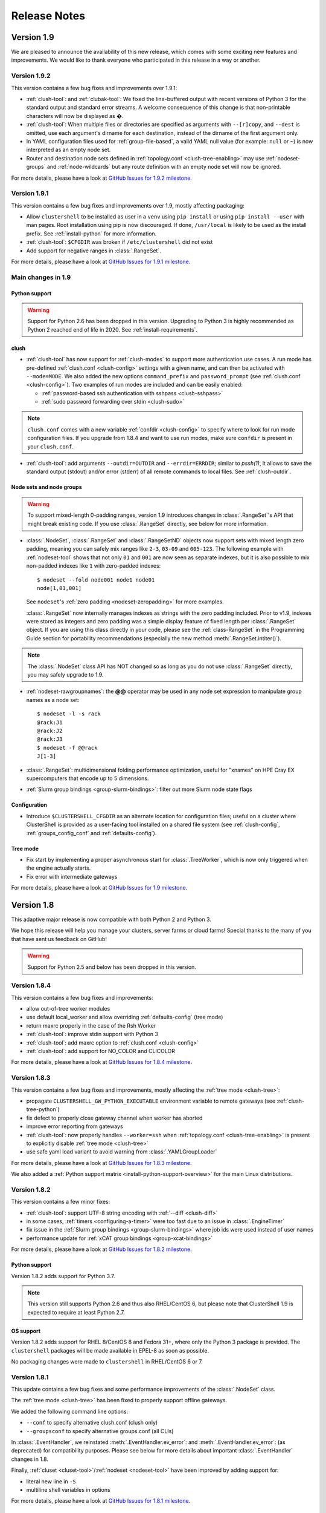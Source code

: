 .. highlight:: console

Release Notes
=============

Version 1.9
-----------

We are pleased to announce the availability of this new release, which comes
with some exciting new features and improvements. We would like to thank
everyone who participated in this release in a way or another.

Version 1.9.2
^^^^^^^^^^^^^

This version contains a few bug fixes and improvements over 1.9.1:

* :ref:`clush-tool`: and :ref:`clubak-tool`: We fixed the line-buffered
  output with recent versions of Python 3 for the standard output and
  standard error streams. A welcome consequence of this change is that
  non-printable characters will now be displayed as �.

* :ref:`clush-tool`: When multiple files or directories are specified as
  arguments with ``--[r]copy``, and ``--dest`` is omitted, use each
  argument's dirname for each destination, instead of the dirname of the
  first argument only.

* In YAML configuration files used for :ref:`group-file-based`, a valid
  YAML null value (for example: ``null`` or ``~``) is now interpreted as
  an empty node set.

* Router and destination node sets defined in
  :ref:`topology.conf <clush-tree-enabling>` may use
  :ref:`nodeset-groups` and :ref:`node-wildcards` but any route
  definition with an empty node set will now be ignored.

For more details, please have a look at `GitHub Issues for 1.9.2 milestone`_.

Version 1.9.1
^^^^^^^^^^^^^

This version contains a few bug fixes and improvements over 1.9, mostly
affecting packaging:

* Allow ``clustershell`` to be installed as user in a ``venv`` using
  ``pip install`` or using ``pip install --user`` with man pages. Root
  installation using pip is now discouraged. If done, ``/usr/local`` is
  likely to be used as the install prefix. See :ref:`install-python` for
  more information.

* :ref:`clush-tool`: ``$CFGDIR`` was broken if ``/etc/clustershell`` did not
  exist

* Add support for negative ranges in :class:`.RangeSet`.

For more details, please have a look at `GitHub Issues for 1.9.1 milestone`_.

Main changes in 1.9
^^^^^^^^^^^^^^^^^^^

Python support
""""""""""""""

.. warning:: Support for Python 2.6 has been dropped in this version.
   Upgrading to Python 3 is highly recommended as Python 2 reached end of
   life in 2020. See :ref:`install-requirements`.

clush
"""""

* :ref:`clush-tool` has now support for :ref:`clush-modes` to support more
  authentication use cases. A run mode has pre-defined
  :ref:`clush.conf <clush-config>` settings with a given name, and can then
  be activated with ``--mode=MODE``. We also added the new options
  ``command_prefix`` and ``password_prompt`` (see
  :ref:`clush.conf <clush-config>`). Two examples of run modes are included
  and can be easily enabled:

  * :ref:`password-based ssh authentication with sshpass <clush-sshpass>`

  * :ref:`sudo password forwarding over stdin <clush-sudo>`

.. note:: ``clush.conf`` comes with a new variable
   :ref:`confdir <clush-config>` to specify where to look for run mode
   configuration files. If you upgrade from 1.8.4 and want to use run modes,
   make sure ``confdir`` is present in your ``clush.conf``.

* :ref:`clush-tool`: add arguments ``--outdir=OUTDIR`` and
  ``--errdir=ERRDIR``; similar to *pssh(1)*, it allows to save the standard
  output (stdout) and/or error (stderr) of all remote commands to local
  files. See :ref:`clush-outdir`.

Node sets and node groups
"""""""""""""""""""""""""

.. warning:: To support mixed-length 0-padding ranges, version 1.9 introduces
   changes in :class:`.RangeSet`'s API that might break existing code. If you
   use :class:`.RangeSet` directly, see below for more information.

* :class:`.NodeSet`, :class:`.RangeSet` and :class:`.RangeSetND` objects now
  support sets with mixed length zero padding, meaning you can safely mix
  ranges like ``2-3``, ``03-09`` and ``005-123``.
  The following example with :ref:`nodeset-tool` shows that not only ``01``
  and ``001`` are now seen as separate indexes, but it is also possible to mix
  non-padded indexes like ``1`` with zero-padded indexes::

    $ nodeset --fold node001 node1 node01
    node[1,01,001]

  See ``nodeset``'s :ref:`zero padding <nodeset-zeropadding>` for more examples.

  :class:`.RangeSet` now internally manages indexes as strings with the zero
  padding included. Prior to v1.9, indexes were stored as integers and zero
  padding was a simple display feature of fixed length per :class:`.RangeSet`
  object. If you are using this class directly in your code, please see the
  :ref:`class-RangeSet` in the Programming Guide section for portability
  recommendations (especially the new method :meth:`.RangeSet.intiter()`).

.. note:: The :class:`.NodeSet` class API has NOT changed so as long as you do
   not use :class:`.RangeSet` directly, you may safely upgrade to 1.9.

* :ref:`nodeset-rawgroupnames`: the **@@** operator may be used in any node
  set expression to manipulate group names as a node set::

    $ nodeset -l -s rack
    @rack:J1
    @rack:J2
    @rack:J3
    $ nodeset -f @@rack
    J[1-3]

* :class:`.RangeSet`: multidimensional folding performance optimization,
  useful for "xnames" on HPE Cray EX supercomputers that encode up to 5
  dimensions.

* :ref:`Slurm group bindings <group-slurm-bindings>`: filter out more Slurm
  node state flags

Configuration
"""""""""""""

* Introduce ``$CLUSTERSHELL_CFGDIR`` as an alternate location for
  configuration files; useful on a cluster where ClusterShell is provided
  as a user-facing tool installed on a shared file system (see
  :ref:`clush-config`, :ref:`groups_config_conf` and :ref:`defaults-config`).

Tree mode
"""""""""

* Fix start by implementing a proper asynchronous start for :class:`.TreeWorker`,
  which is now only triggered when the engine actually starts.

* Fix error with intermediate gateways

For more details, please have a look at `GitHub Issues for 1.9 milestone`_.


Version 1.8
-----------

This adaptive major release is now compatible with both Python 2 and Python 3.

We hope this release will help you manage your clusters, server farms or cloud
farms! Special thanks to the many of you that have sent us feedback on GitHub!

.. warning:: Support for Python 2.5 and below has been dropped in this version.

Version 1.8.4
^^^^^^^^^^^^^

This version contains a few bug fixes and improvements:

* allow out-of-tree worker modules

* use default local_worker and allow overriding :ref:`defaults-config` (tree mode)

* return maxrc properly in the case of the Rsh Worker

* :ref:`clush-tool`: improve stdin support with Python 3

* :ref:`clush-tool`: add maxrc option to :ref:`clush.conf <clush-config>`

* :ref:`clush-tool`: add support for NO_COLOR and CLICOLOR

For more details, please have a look at `GitHub Issues for 1.8.4 milestone`_.


Version 1.8.3
^^^^^^^^^^^^^

This version contains a few bug fixes and improvements, mostly affecting the
:ref:`tree mode <clush-tree>`:

* propagate ``CLUSTERSHELL_GW_PYTHON_EXECUTABLE`` environment variable to
  remote gateways (see :ref:`clush-tree-python`)

* fix defect to properly close gateway channel when worker has aborted

* improve error reporting from gateways

* :ref:`clush-tool`: now properly handles ``--worker=ssh`` when
  :ref:`topology.conf <clush-tree-enabling>` is present to explicitly disable
  :ref:`tree mode <clush-tree>`

* use safe yaml load variant to avoid warning from :class:`.YAMLGroupLoader`


For more details, please have a look at `GitHub Issues for 1.8.3 milestone`_.

We also added a :ref:`Python support matrix <install-python-support-overview>`
for the main Linux distributions.


Version 1.8.2
^^^^^^^^^^^^^

This version contains a few minor fixes:

* :ref:`clush-tool`: support UTF-8 string encoding with
  :ref:`--diff <clush-diff>`

* in some cases, :ref:`timers <configuring-a-timer>` were too fast due to an
  issue in :class:`.EngineTimer`

* fix issue in the :ref:`Slurm group bindings <group-slurm-bindings>` where job
  ids were used instead of user names

* performance update for :ref:`xCAT group bindings <group-xcat-bindings>`

For more details, please have a look at `GitHub Issues for 1.8.2 milestone`_.

Python support
""""""""""""""

Version 1.8.2 adds support for Python 3.7.

.. note:: This version still supports Python 2.6 and thus also RHEL/CentOS
   6, but please note that ClusterShell 1.9 is expected to require at least
   Python 2.7.

OS support
""""""""""

Version 1.8.2 adds support for RHEL 8/CentOS 8 and Fedora 31+, where only the
Python 3 package is provided. The ``clustershell`` packages will be made
available in EPEL-8 as soon as possible.

No packaging changes were made to ``clustershell`` in RHEL/CentOS 6 or 7.


Version 1.8.1
^^^^^^^^^^^^^

This update contains a few bug fixes and some performance improvements of the
:class:`.NodeSet` class.

The :ref:`tree mode <clush-tree>` has been fixed to properly support offline
gateways.

We added the following command line options:

* ``--conf`` to specify alternative clush.conf (clush only)

* ``--groupsconf`` to specify alternative groups.conf (all CLIs)

In :class:`.EventHandler`, we reinstated :meth:`.EventHandler.ev_error`: and
:meth:`.EventHandler.ev_error`: (as deprecated) for compatibility purposes.
Please see below for more details about important :class:`.EventHandler`
changes in 1.8.

Finally, :ref:`cluset <cluset-tool>`/:ref:`nodeset <nodeset-tool>` have been
improved by adding support for:

* literal new line in ``-S``

* multiline shell variables in options

For more details, please have a look at `GitHub Issues for 1.8.1 milestone`_.

Main changes in 1.8
^^^^^^^^^^^^^^^^^^^

For more details, please have a look at `GitHub Issues for 1.8 milestone`_.

CLI (command line interface)
""""""""""""""""""""""""""""

If you use the :ref:`clush <clush-tool>` or
:ref:`cluset <cluset-tool>`/:ref:`nodeset <nodeset-tool>` tools, there are no
major changes since 1.7, though a few bug fixes and improvements have been
done:

* It is now possible to work with numeric node names with cluset/nodeset::

    $ nodeset --fold 6704 6705 r931 r930
    [6704-6705],r[930-931]

    $ squeue -h -o '%i' -u $USER | cluset -f
    [680240-680245,680310]

  As a reminder, cluset/nodeset has always had an option to switch to numerical
  cluster ranges (only), using ``-R/--rangeset``::

    $ squeue -h -o '%i' -u $USER | cluset -f -R
    680240-680245,680310

* Node group configuration is now loaded and processed only when required.
  This is actually an improvement of the :class:`.NodeSet` class that the
  tools readily benefit. This should improve both usability and performance.

* YAML group files are now ignored for users that don't have the permission
  to read them (see :ref:`group-file-based` for more info about group files).

* :ref:`clush <clush-tool>` now use slightly different colors that are legible
  on dark backgrounds.

* :ref:`clush-tree`:

  + Better detection of the Python executable, and, if needed, we added a new
    environment variable to override it, see :ref:`clush-tree-python`.

  + You must use the same major version of Python on the gateways and the root
    node.

.. highlight:: python

Python library
""""""""""""""

If you're a developer and use the ClusterShell Python library, please read
below.

Python 3 support
++++++++++++++++

Starting in 1.8, the library can also be used with Python 3. The code is
compatible with both Python 2 and 3 at the same time. To make it possible,
we performed a full code refactoring (without changing the behavior).

.. note:: When using Python 3, we recommend Python 3.4 or any more recent
          version.

Improved Event API
++++++++++++++++++

We've made some changes to :class:`.EventHandler`, a class that defines a
simple interface to handle events generated by :class:`.Worker`,
:class:`.EventTimer` and :class:`.EventPort` objects.

Please note that all programs already based on :class:`.EventHandler` should
work with this new version of ClusterShell without any code change (backward
API compatibility across 1.x versions is enforced). We use object
*introspection*, the ability to determine the type of an object at runtime,
to make the Event API evolve smoothly. We do still recommend to change your
code as soon as possible as we'll break backward compatibility in the future
major release 2.0.

The signatures of the following :class:`.EventHandler` methods **changed** in
1.8:

* :meth:`.EventHandler.ev_pickup`: new ``node`` argument
* :meth:`.EventHandler.ev_read`: new ``node``, ``sname`` and ``msg`` arguments
* :meth:`.EventHandler.ev_hup`: new ``node``, ``rc`` argument
* :meth:`.EventHandler.ev_close`: new ``timedout`` argument

Both old and new signatures are supported in 1.8. The old signatures will
be deprecated in a future 1.x release and **removed** in version 2.0.

The new methods aims to be more convenient to use by avoiding the need of
accessing context-specific :class:`.Worker` attributes like
``worker.current_node`` (replaced with the ``node`` argument in that case).

Also, please note that the following :class:`.EventHandler` methods will be
removed in 2.0:

* ``EventHandler.ev_error()``: its use should be replaced with
  :meth:`.EventHandler.ev_read` by comparing the stream name ``sname``
  with :attr:`.Worker.SNAME_STDERR`, like in the example below::

    class MyEventHandler(EventHandler):

        def ev_read(self, worker, node, sname, msg):
            if sname == worker.SNAME_STDERR:
                print('error from %s: %s' % (node, msg))

* ``EventHandler.ev_timeout()``: its use should be replaced with
  :meth:`.EventHandler.ev_close` by checking for the new ``timedout``
  argument, which is set to ``True`` when a timeout occurred.

We recommend developers to start using the improved :mod:`.Event` API now.
Please don't forget to update your packaging requirements to use ClusterShell
1.8 or later.

Task and standard input (stdin)
+++++++++++++++++++++++++++++++

:meth:`.Task.shell` and :meth:`.Task.run` have a new ``stdin`` boolean
argument which if set to ``False`` prevents the use of stdin by sending
EOF at first read, like if it is connected to /dev/null.

If not specified, its value is managed by the :ref:`defaults-config`.
Its default value in :class:`.Defaults` is set to ``True`` for backward
compatibility, but could change in a future major release.

If your program doesn't plan to listen to stdin, it is recommended to set
``stdin=False`` when calling these two methods.

.. highlight:: console

Packaging changes
"""""""""""""""""

We recommend that package maintainers use separate subpackages for Python 2
and Python 3, to install ClusterShell modules and related command line tools.
The Python 2 and Python 3 stacks should be fully installable in parallel.

For the RPM packaging, there is now two subpackages
``python2-clustershell`` and ``python3-clustershell`` (or
``python34-clustershell`` in EPEL), each providing
the library and tools for the corresponding version of Python.

The ``clustershell`` package includes the common configuration files and
documentation and requires ``python2-clustershell``, mainly because
Python 2 is still the default interpreter on most operating systems.

``vim-clustershell`` was confusing so we removed it and added the vim
extensions to the main ``clustershell`` subpackage.

Version 1.8 should be readily available as RPMs in the following
distributions or RPM repositories:

* EPEL 6 and 7
* Fedora 26 and 27
* openSUSE Factory and Leap

On a supported environment, you can expect a smooth upgrade from version 1.6+.

We also expect the packaging to be updated for Debian.

Version 1.7
-----------

It's just a small version bump from the well-known 1.6 version, but
ClusterShell 1.7 comes with some nice new features that we hope you'll enjoy!
Most of these features have already been tested on some very large Linux
production systems.

Version 1.7 and possible future minor versions 1.7.x are compatible with
Python 2.4 up to Python 2.7 (for example: from RedHat EL5 to EL7). Upgrade
from version 1.6 to 1.7 should be painless and is fully supported.


Version 1.7.3
^^^^^^^^^^^^^

This update contains a few bug fixes and some interesting performance
improvements. This is also the first release published under the
GNU Lesser General Public License, version 2.1 or later (`LGPL v2.1+`_).
Previous releases were published under the `CeCILL-C V1`_.

Quite a bit of work has been done on the *fanout* of processes that the library
uses to execute commands. We implemenented a basic per-worker *fanout* to fix
the broken behaviour in tree mode. Thanks to this, it is now possible to use
fanout=1 with gateways. The :ref:`documentation <clush-tree-fanout>` has also
been clarified.

An issue that led to broken pipe errors but also affected performance has been
fixed in :ref:`tree mode <clush-tree>` when copying files.

An issue with :ref:`clush-tool` -L where nodes weren't always properly sorted
has been fixed.

The performance of :class:`.MsgTree`, the class used by the library to
aggregate identical command outputs, has been improved. We have seen up to 75%
speed improvement in some cases.

Finally, a :ref:`cluset <cluset-tool>` command has been added to avoid a
conflict with `xCAT`_ nodeset command. It is the same command as
:ref:`nodeset-tool`.

For more details, please have a look at `GitHub Issues for 1.7.3 milestone`_.

ClusterShell 1.7.3 is compatible with Python 2.4 up to Python 2.7 (for
example: from RedHat EL5 to EL7). Upgrades from versions 1.6 or 1.7 are
supported.

Version 1.7.2
^^^^^^^^^^^^^

This minor version fixes a defect in :ref:`tree mode <clush-tree>` that led
to broken pipe errors or unwanted backtraces.

The :class:`.NodeSet` class now supports the empty string as input. In
practice, you may now safely reuse the output of a
:ref:`nodeset <nodeset-tool>` command as input argument for another
:ref:`nodeset <nodeset-tool>` command, even if the result is an empty string.

A new option ``--pick`` is available for :ref:`clush <clush-pick>` and
:ref:`nodeset <nodeset-pick>` to pick N node(s) at random from the resulting
node set.

For more details, please have a look at `GitHub Issues for 1.7.2 milestone`_.

ClusterShell 1.7.2 is compatible with Python 2.4 up to Python 2.7 (for
example: from RedHat EL5 to EL7). Upgrades from versions 1.6 or 1.7 are
supported.

Version 1.7.1
^^^^^^^^^^^^^

This minor version contains a few bug fixes, mostly related to
:ref:`guide-NodeSet`.

This version also contains bug fixes and performance improvements in tree
propagation mode.

For more details, please have a look at `GitHub Issues for 1.7.1 milestone`_.

ClusterShell 1.7.1 is compatible with Python 2.4 up to Python 2.7 (for
example: from RedHat EL5 to EL7). Upgrades from versions 1.6 or 1.7 are
supported.

Main changes in 1.7
^^^^^^^^^^^^^^^^^^^

This new version comes with a refreshed documentation, based on the Sphinx
documentation generator, available on http://clustershell.readthedocs.org.

The main new features of version 1.7 are described below.

Multidimensional nodesets
"""""""""""""""""""""""""

The :class:`.NodeSet` class and :ref:`nodeset <nodeset-tool>` command-line
have been improved to support multidimentional node sets with folding
capability. The use of nD naming scheme is sometimes used to map node names to
physical location like ``name-<rack>-<position>`` or node position within the
cluster interconnect network topology.

A first example of 3D nodeset expansion is a good way to start::

    $ nodeset -e gpu-[1,3]-[4-5]-[0-6/2]
    gpu-1-4-0 gpu-1-4-2 gpu-1-4-4 gpu-1-4-6 gpu-1-5-0 gpu-1-5-2 gpu-1-5-4
    gpu-1-5-6 gpu-3-4-0 gpu-3-4-2 gpu-3-4-4 gpu-3-4-6 gpu-3-5-0 gpu-3-5-2
    gpu-3-5-4 gpu-3-5-6

You've probably noticed the ``/2`` notation of the last dimension. It's called
a step and behaves as one would expect, and is fully supported with nD
nodesets.

All other :ref:`nodeset <nodeset-tool>` commands and options are supported
with nD nodesets. For example, it's always useful to have a quick way to count
the number of nodes in a nodeset::

    $ nodeset -c gpu-[1,3]-[4-5]-[0-6/2]
    16

Then to show the most interesting new capability of the underlying
:class:`.NodeSet` class in version 1.7, a folding example is probably
appropriate::

    $ nodeset -f compute-1-[1-34] compute-2-[1-34]
    compute-[1-2]-[1-34]

In the above example, nodeset will try to find a very compact nodesets
representation whenever possible. ClusterShell is probably the first and only
cluster tool capable of doing such complex nodeset folding.

Attention, as not all cluster tools are supporting this kind of complex
nodesets, even for nodeset expansion, we added an ``--axis`` option to select
to fold along some desired dimension::

    $ nodeset --axis 2 -f compute-[1-2]-[1-34]
    compute-1-[1-34],compute-2-[1-34]

The last dimension can also be selected using ``-1``::

    $ nodeset --axis -1 -f compute-[1-2]-[1-34]
    compute-1-[1-34],compute-2-[1-34]

All set-like operations are also supported with several dimensions, for
example *difference* (``-x``)::

    $ nodeset -f c-[1-10]-[1-44] -x c-[5-10]-[1-34]
    c-[1-4]-[1-44],c-[5-10]-[35-44]

Hard to follow? Don't worry, ClusterShell does it for you!

File-based node groups
""""""""""""""""""""""

Cluster node groups have been a great success of previous version of
ClusterShell and are now widely adopted. So we worked on improving it even
more for version 1.7.

For those of you who use the file ``/etc/clustershell/group`` to describe
node groups, that is still supported in 1.7 and upgrade from your 1.6 setup
should work just fine. However, for new 1.7 installations, we have put this
file in a different location by default::

    $ vim /etc/clustershell/groups.d/local.cfg

Especially if you're starting a new setup, you have also the choice to switch
to a more advanced groups YAML configuration file that can define multiple
*sources* in a single file (equivalent to separate namespaces for node
groups). The YAML format possibly allows you to edit the file content with
YAML tools but it's also a file format convenient to edit just using the vim
editor. To enable the example file, you need to rename it first as it needs to
have the **.yaml** extension::

    $ cd /etc/clustershell/groups.d
    $ mv cluster.yaml.example cluster.yaml

You can make the first dictionary found on this file (named *roles*) to be the
**default** source by changing ``default: local`` to ``default: roles`` in
``/etc/clustershell/groups.conf`` (main config file for groups).

For more info about the YAML group files, please see :ref:`group-file-based`.

Please also see :ref:`node groups configuration <groups-config>` for node
groups configuration in general.

nodeset -L/--list-all option
""""""""""""""""""""""""""""

Additionally, the :ref:`nodeset <nodeset-tool>` command also has a new option
``-L`` or ``--list-all`` to list groups from all sources (``-l`` only lists
groups from the **default** source). This can be useful when configuring
ClusterShell and/or troubleshooting node group sources::

    $ nodeset -LL
    @adm example0
    @all example[2,4-5,32-159]
    @compute example[32-159]
    @gpu example[156-159]
    @io example[2,4-5]
    @racks:new example[4-5,156-159]
    @racks:old example[0,2,32-159]
    @racks:rack1 example[0,2]
    @racks:rack2 example[4-5]
    @racks:rack3 example[32-159]
    @racks:rack4 example[156-159]
    @cpu:hsw example[64-159]
    @cpu:ivy example[32-63]

Special group @*
""""""""""""""""

The special group syntax ``@*`` (or ``@source:*`` if using explicit source
selection) has been added and can be used in configuration files or with
command line tools. This special group is always available for file-based node
groups (return the content of the **all** group, or all groups from the source
otherwise). For external sources, it is available when either the **all**
upcall is defined or both **map** and **list** upcalls are defined. The all
special group is also used by ``clush -a`` and ``nodeset -a``. For example,
the two following commands are equivalent::

    $ nodeset -a -f
    example[2,4-5,32-159]

    $ nodeset -f @*
    example[2,4-5,32-159]

Exec worker
"""""""""""

Version 1.7 introduces a new generic execution worker named
:class:`.ExecWorker` as the new base class for most exec()-based worker
classes. In practice with :ref:`clush-tool`, you can now specify the worker in
command line using ``--worker`` or ``-R`` and use **exec**. It also supports
special placeholders for the node (**%h**) or rank (**%n**). For example, the
following command will execute *ping* commands in parallel, each with a
different host from hosts *cs01*, etc. to *cs05* as argument and then
aggregate the results::

    $ clush -R exec -w cs[01-05] -bL 'ping -c1 %h >/dev/null && echo ok'
    cs[01-04]: ok
    clush: cs05: exited with exit code 1

This feature allows the system administrator to use non cluster-aware tools in
a more efficient way. You may also want to explicitly set the fanout (using
``-f``) to limit the number of parallel local commands launched.

Please see also :ref:`clush worker selection <clush-worker>`.

Rsh worker
""""""""""

Version 1.7 adds support for ``rsh`` or any of its variants like ``krsh`` or
``mrsh``.
``rsh`` and ``ssh`` also share a lot of common mechanisms. Worker Rsh was
added moving a lot of Worker Ssh code into it.

For ``clush``, please see :ref:`clush worker selection <clush-worker>` to
enable ``rsh``.

To use ``rsh`` by default instead of ``ssh`` at the library level, install the
provided example file named ``defaults.conf-rsh`` to
``/etc/clustershell/defaults.conf``.

Tree Propagation Mode
"""""""""""""""""""""

The ClusterShell Tree Mode allows you to send commands to target nodes through
a set of predefined gateways (using ssh by default). It can be useful to
access servers that are behind some other servers like bastion hosts, or to
scale on very large clusters when the flat mode (eg. sliding window of ssh
commands) is not enough anymore.

The tree mode is now :ref:`documented <clush-tree>`, it has been improved and
is enabled by default when a ``topology.conf`` file is found. While it is still
a work in progress, the tree mode is known to work pretty well when all gateways
are online. We'll continue to improve it and make it more robust in the next
versions.

Configuration files
"""""""""""""""""""

When ``$CLUSTERSHELL_CFGDIR`` or ``$XDG_CONFIG_HOME`` are defined,
ClusterShell will use them to search for additional configuration files.

If ``$CLUSTERSHELL_CFGDIR`` is not defined, the global configuration files will
be searched for in `/etc/clustershell`

PIP user installation support
"""""""""""""""""""""""""""""

ClusterShell 1.7 is now fully compatible with PIP and supports user
configuration files::

    $ pip install --user clustershell

Please see :ref:`install-pip-user`.

.. _GitHub Issues for 1.7.1 milestone: https://github.com/cea-hpc/clustershell/issues?utf8=%E2%9C%93&q=is%3Aissue+milestone%3A1.7.1
.. _GitHub Issues for 1.7.2 milestone: https://github.com/cea-hpc/clustershell/issues?utf8=%E2%9C%93&q=is%3Aissue+milestone%3A1.7.2
.. _GitHub Issues for 1.7.3 milestone: https://github.com/cea-hpc/clustershell/issues?utf8=%E2%9C%93&q=is%3Aissue+milestone%3A1.7.3
.. _GitHub Issues for 1.8 milestone: https://github.com/cea-hpc/clustershell/issues?utf8=%E2%9C%93&q=is%3Aissue+milestone%3A1.8
.. _GitHub Issues for 1.8.1 milestone: https://github.com/cea-hpc/clustershell/issues?utf8=%E2%9C%93&q=is%3Aissue+milestone%3A1.8.1
.. _GitHub Issues for 1.8.2 milestone: https://github.com/cea-hpc/clustershell/issues?utf8=%E2%9C%93&q=is%3Aissue+milestone%3A1.8.2
.. _GitHub Issues for 1.8.3 milestone: https://github.com/cea-hpc/clustershell/issues?utf8=%E2%9C%93&q=is%3Aissue+milestone%3A1.8.3
.. _GitHub Issues for 1.8.4 milestone: https://github.com/cea-hpc/clustershell/issues?utf8=%E2%9C%93&q=is%3Aissue+milestone%3A1.8.4
.. _GitHub Issues for 1.9 milestone: https://github.com/cea-hpc/clustershell/issues?utf8=%E2%9C%93&q=is%3Aissue+milestone%3A1.9
.. _GitHub Issues for 1.9.1 milestone: https://github.com/cea-hpc/clustershell/issues?q=milestone%3A1.9.1
.. _GitHub Issues for 1.9.2 milestone: https://github.com/cea-hpc/clustershell/issues?q=milestone%3A1.9.2
.. _LGPL v2.1+: https://www.gnu.org/licenses/old-licenses/lgpl-2.1.en.html
.. _CeCILL-C V1: http://www.cecill.info/licences/Licence_CeCILL-C_V1-en.html
.. _xCAT: https://xcat.org/
